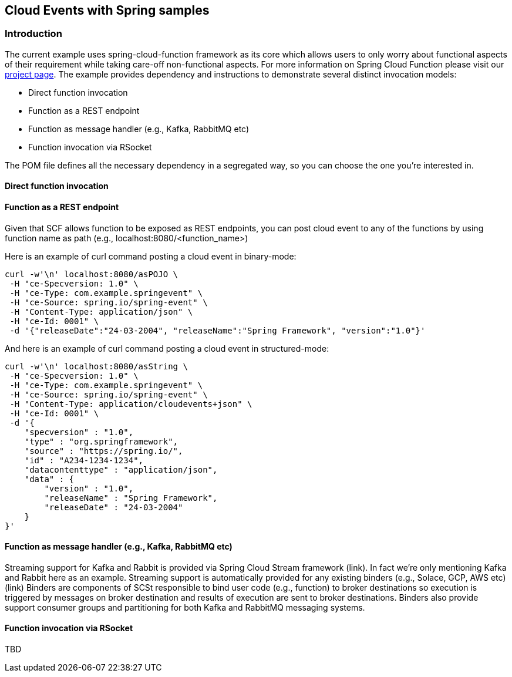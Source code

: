 ## Cloud Events with Spring samples

### Introduction
The current example uses spring-cloud-function framework as its core which allows users to only worry about functional aspects of 
their requirement while taking care-off non-functional aspects. For more information on Spring Cloud Function please visit 
our https://spring.io/projects/spring-cloud-function[project page].
The example provides dependency and instructions to demonstrate several distinct invocation models:

 - Direct function invocation
 - Function as a REST endpoint
 - Function as message handler (e.g., Kafka, RabbitMQ etc)
 - Function invocation via RSocket
 
The POM file defines all the necessary dependency in a segregated way, so you can choose the one you're interested in.
 
#### Direct function invocation

#### Function as a REST endpoint

Given that SCF allows function to be exposed as REST endpoints, you can post cloud event to any of the 
functions by using function name as path (e.g., localhost:8080/<function_name>)

Here is an example of curl command posting a cloud event in binary-mode:

[source, text]
----
curl -w'\n' localhost:8080/asPOJO \
 -H "ce-Specversion: 1.0" \
 -H "ce-Type: com.example.springevent" \
 -H "ce-Source: spring.io/spring-event" \
 -H "Content-Type: application/json" \
 -H "ce-Id: 0001" \
 -d '{"releaseDate":"24-03-2004", "releaseName":"Spring Framework", "version":"1.0"}'
----

And here is an example of curl command posting a cloud event in structured-mode:

[source, text]
----
curl -w'\n' localhost:8080/asString \
 -H "ce-Specversion: 1.0" \
 -H "ce-Type: com.example.springevent" \
 -H "ce-Source: spring.io/spring-event" \
 -H "Content-Type: application/cloudevents+json" \
 -H "ce-Id: 0001" \
 -d '{
    "specversion" : "1.0",
    "type" : "org.springframework",
    "source" : "https://spring.io/",
    "id" : "A234-1234-1234",
    "datacontenttype" : "application/json",
    "data" : {
        "version" : "1.0",
        "releaseName" : "Spring Framework",
        "releaseDate" : "24-03-2004"
    }
}'
----

#### Function as message handler (e.g., Kafka, RabbitMQ etc)

Streaming support for Kafka and Rabbit is provided via Spring Cloud Stream framework (link). In fact we're only mentioning Kafka and Rabbit here as an example.
Streaming support is automatically provided for any existing binders (e.g., Solace, GCP, AWS etc) (link)
Binders are components of SCSt responsible to bind user code (e.g., function) to broker destinations so execution is triggered
by messages on broker destination and results of execution are sent to broker destinations. Binders also provide support consumer 
groups and partitioning for both Kafka and RabbitMQ messaging systems. 


#### Function invocation via RSocket

TBD